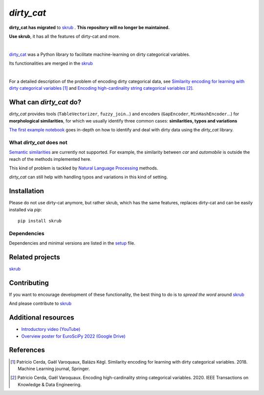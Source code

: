 `dirty_cat`
===========


**dirty_cat has migrated** to `skrub <https://github.com/skrub-data/skrub>`__ .
**This repository will no longer be maintained.**

**Use skrub**, it has all the features of dirty-cat and more.

.. image:: https://dirty-cat.github.io/stable/_static/dirty_cat.svg
   :align: center
   :alt: dirty_cat logo

|

`dirty_cat <https://dirty-cat.github.io/>`_ was a Python library
to facilitate machine-learning on dirty categorical variables.

Its functionalities are merged in the `skrub <https://skrub-data.org>`_

|

For a detailed description of the problem of encoding dirty categorical data, see
`Similarity encoding for learning with dirty categorical variables <https://hal.inria.fr/hal-01806175>`_ [1]_
and `Encoding high-cardinality string categorical variables <https://hal.inria.fr/hal-02171256v4>`_ [2]_.


What can `dirty_cat` do?
------------------------

`dirty_cat` provides tools (``TableVectorizer``, ``fuzzy_join``...) and
encoders (``GapEncoder``, ``MinHashEncoder``...) for **morphological similarities**,
for which we usually identify three common cases: **similarities, typos and variations**

`The first example notebook <https://dirty-cat.github.io/stable/auto_examples/01_dirty_categories.html>`_
goes in-depth on how to identify and deal with dirty data using the `dirty_cat` library.

What `dirty_cat` does not
~~~~~~~~~~~~~~~~~~~~~~~~~

`Semantic similarities <https://en.wikipedia.org/wiki/Semantic_similarity>`_
are currently not supported.
For example, the similarity between *car* and *automobile* is outside the reach
of the methods implemented here.

This kind of problem is tackled by
`Natural Language Processing <https://en.wikipedia.org/wiki/Natural_language_processing>`_
methods.

`dirty_cat` can still help with handling typos and variations in this kind of setting.

Installation
------------

Please do not use dirty-cat anymore, but rather skrub, which has the same
features, replaces dirty-cat and can be easily installed via `pip`::

    pip install skrub

Dependencies
~~~~~~~~~~~~

Dependencies and minimal versions are listed in the `setup <https://github.com/dirty-cat/dirty_cat/blob/main/setup.cfg#L26>`_ file.

Related projects
----------------

`skrub <https://skrub-data.org>`_

Contributing
------------

If you want to encourage development of these functionality, the best
thing to do is to *spread the word* around `skrub <https://skrub-data.org>`_

And please contribute to `skrub <https://github.com/skrub-data/skrub>`_

Additional resources
--------------------

* `Introductory video (YouTube) <https://youtu.be/_GNaaeEI2tg>`_
* `Overview poster for EuroSciPy 2022 (Google Drive) <https://drive.google.com/file/d/1TtmJ3VjASy6rGlKe0txKacM-DdvJdIvB/view?usp=sharing>`_

References
----------

.. [1] Patricio Cerda, Gaël Varoquaux, Balázs Kégl. Similarity encoding for learning with dirty categorical variables. 2018. Machine Learning journal, Springer.
.. [2] Patricio Cerda, Gaël Varoquaux. Encoding high-cardinality string categorical variables. 2020. IEEE Transactions on Knowledge & Data Engineering.
